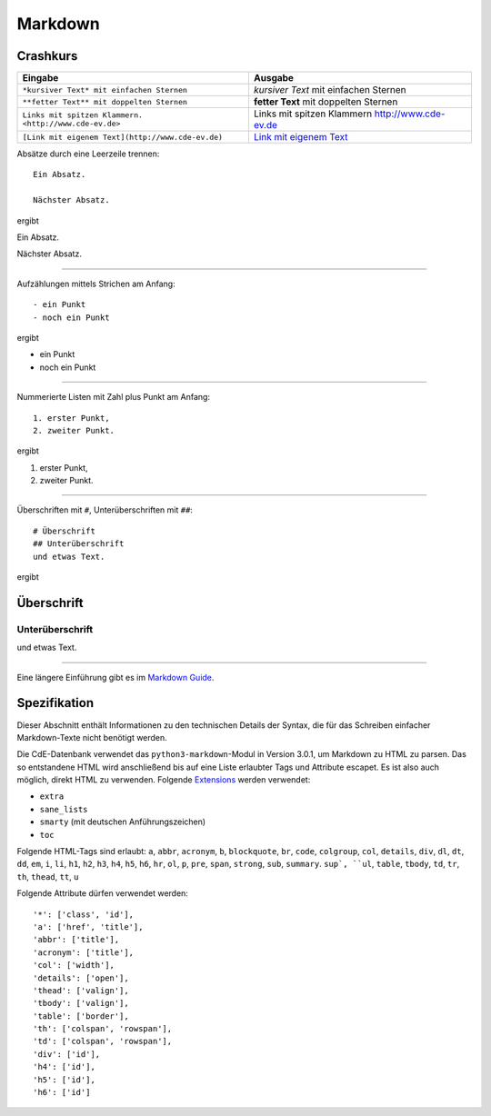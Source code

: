 Markdown
========

Crashkurs
---------

+-------------------------------------------------------+-------------------------------------------------+
| Eingabe                                               | Ausgabe                                         |
+=======================================================+=================================================+
| ``*kursiver Text* mit einfachen Sternen``             | *kursiver Text* mit einfachen Sternen           |
+-------------------------------------------------------+-------------------------------------------------+
| ``**fetter Text** mit doppelten Sternen``             | **fetter Text** mit doppelten Sternen           |
+-------------------------------------------------------+-------------------------------------------------+
| ``Links mit spitzen Klammern. <http://www.cde-ev.de>``| Links mit spitzen Klammern http://www.cde-ev.de |
+-------------------------------------------------------+-------------------------------------------------+
| ``[Link mit eigenem Text](http://www.cde-ev.de)``     | `Link mit eigenem Text <http://www.cde-ev.de>`_ |
+-------------------------------------------------------+-------------------------------------------------+

Absätze durch eine Leerzeile trennen::

    Ein Absatz.

    Nächster Absatz.

ergibt

Ein Absatz.

Nächster Absatz.

----

Aufzählungen mittels Strichen am Anfang::

    - ein Punkt
    - noch ein Punkt

ergibt

- ein Punkt
- noch ein Punkt

----

Nummerierte Listen mit Zahl plus Punkt am Anfang::

    1. erster Punkt,
    2. zweiter Punkt.

ergibt

1. erster Punkt,
2. zweiter Punkt.

----

Überschriften mit ``#``, Unterüberschriften mit ``##``::

    # Überschrift
    ## Unterüberschrift
    und etwas Text.

ergibt

Überschrift
-----------
Unterüberschrift
^^^^^^^^^^^^^^^^
und etwas Text.

----

Eine längere Einführung gibt es im `Markdown Guide
<https://www.markdownguide.org/basic-syntax/>`_.

Spezifikation
-------------

Dieser Abschnitt enthält Informationen zu den technischen Details der Syntax, die für das Schreiben einfacher
Markdown-Texte nicht benötigt werden.

Die CdE-Datenbank verwendet das ``python3-markdown``-Modul in Version 3.0.1, um Markdown zu HTML zu parsen. Das so
entstandene HTML wird anschließend bis auf eine Liste erlaubter Tags und Attribute escapet. Es ist also auch möglich,
direkt HTML zu verwenden. Folgende `Extensions <https://www.markdownguide.org/basic-syntax/>`_ werden verwendet:

- ``extra``
- ``sane_lists``
- ``smarty`` (mit deutschen Anführungszeichen)
- ``toc``

Folgende HTML-Tags sind erlaubt: ``a``, ``abbr``, ``acronym``, ``b``, ``blockquote``, ``br``, ``code``, ``colgroup``,
``col``, ``details``, ``div``, ``dl``, ``dt``, ``dd``, ``em``, ``i``, ``li``, ``h1``, ``h2``, ``h3``, ``h4``, ``h5``, ``h6``,
``hr``, ``ol``, ``p``, ``pre``, ``span``, ``strong``, ``sub``, ``summary``. ``sup`, ``ul``,
``table``, ``tbody``, ``td``, ``tr``, ``th``, ``thead``, ``tt``, ``u``

Folgende Attribute dürfen verwendet werden::

    '*': ['class', 'id'],
    'a': ['href', 'title'],
    'abbr': ['title'],
    'acronym': ['title'],
    'col': ['width'],
    'details': ['open'],
    'thead': ['valign'],
    'tbody': ['valign'],
    'table': ['border'],
    'th': ['colspan', 'rowspan'],
    'td': ['colspan', 'rowspan'],
    'div': ['id'],
    'h4': ['id'],
    'h5': ['id'],
    'h6': ['id']
